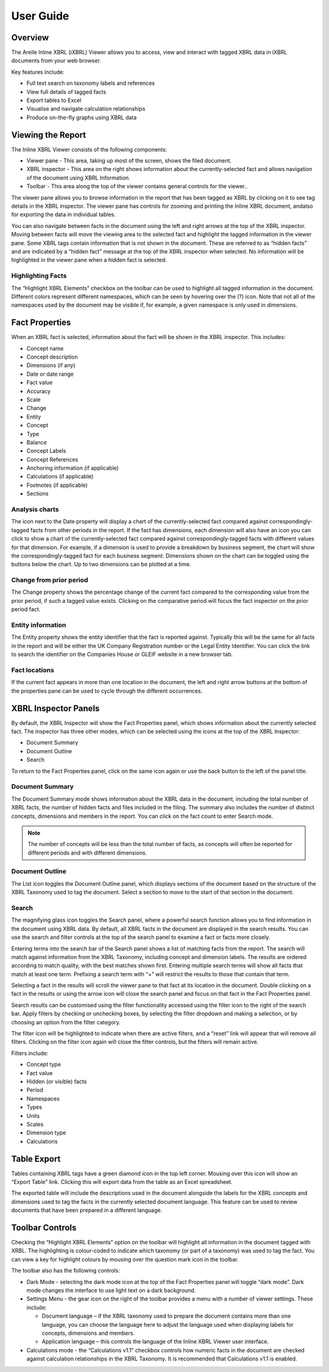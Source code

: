 User Guide
==========

.. _overview-1:

Overview
~~~~~~~~

The Arelle Inline XBRL (iXBRL) Viewer allows you to access, view and
interact with tagged XBRL data in iXBRL documents from your web browser.

Key features include:

-  Full text search on taxonomy labels and references
-  View full details of tagged facts
-  Export tables to Excel
-  Visualise and navigate calculation relationships
-  Produce on-the-fly graphs using XBRL data

Viewing the Report
~~~~~~~~~~~~~~~~~~

The Inline XBRL Viewer consists of the following components:

-  Viewer pane - This area, taking up most of the screen, shows the
   filed document.
-  XBRL inspector - This area on the right shows information about the
   currently-selected fact and allows navigation of the document using
   XBRL Information.
-  Toolbar - This area along the top of the viewer contains general
   controls for the viewer..

The viewer pane allows you to browse information in the report that has
been tagged as XBRL by clicking on it to see tag details in the XBRL
inspector. The viewer pane has controls for zooming and printing the
Inline XBRL document, andalso for exporting the data in individual tables.

You can also navigate between facts in the document using the left and
right arrows at the top of the XBRL inspector. Moving between facts will
move the viewing area to the selected fact and highlight the tagged
information in the viewer pane. Some XBRL tags contain information that
is not shown in the document. These are referred to as “hidden facts”
and are indicated by a “hidden fact” message at the top of the XBRL
inspector when selected. No information will be highlighted in the
viewer pane when a hidden fact is selected.

.. image:: ../_images/user_guides/viewing_the_report.png

Highlighting Facts
^^^^^^^^^^^^^^^^^^

The “Highlight XBRL Elements” checkbox on the toolbar can be
used to highlight all tagged information in the document. Different colors
represent different namespaces, which can be seen by hovering over the (?) icon.
Note that not all of the namespaces used by the document may be visible if,
for example, a given namespace is only used in dimensions.

Fact Properties
~~~~~~~~~~~~~~~

When an XBRL fact is selected, information about the fact will be shown
in the XBRL inspector. This includes:

-  Concept name
-  Concept description
-  Dimensions (if any)
-  Date or date range
-  Fact value
-  Accuracy
-  Scale
-  Change
-  Entity
-  Concept
-  Type
-  Balance
-  Concept Labels
-  Concept References
-  Anchoring information (if applicable)
-  Calculations (if applicable)
-  Footnotes (if applicable)
-  Sections

.. image:: ../_images/user_guides/fact_properties.png

Analysis charts
^^^^^^^^^^^^^^^

The icon next to the Date property will display a chart of the
currently-selected fact compared against correspondingly-tagged facts
from other periods in the report. If the fact has dimensions, each
dimension will also have an icon you can click to show a chart of the
currently-selected fact compared against correspondingly-tagged facts
with different values for that dimension. For example, if a dimension is
used to provide a breakdown by business segment, the chart will show the
correspondingly-tagged fact for each business segment. Dimensions shown
on the chart can be toggled using the buttons below the chart. Up to two
dimensions can be plotted at a time.

Change from prior period
^^^^^^^^^^^^^^^^^^^^^^^^

The Change property shows the percentage change of the current fact
compared to the corresponding value from the prior period, if such a
tagged value exists. Clicking on the comparative period will focus the
fact inspector on the prior period fact.

Entity information
^^^^^^^^^^^^^^^^^^

The Entity property shows the entity identifier that the fact is
reported against. Typically this will be the same for all facts in the
report and will be either the UK Company Registration number or the
Legal Entity Identifier. You can click the link to search the identifier
on the Companies House or GLEIF website in a new browser tab.

Fact locations
^^^^^^^^^^^^^^

If the current fact appears in more than one location in the document,
the left and right arrow buttons at the bottom of the properties pane
can be used to cycle through the different occurrences.

.. image:: ../_images/user_guides/fact_locations.png

XBRL Inspector Panels
~~~~~~~~~~~~~~~~~~~~~

By default, the XBRL Inspector will show the Fact Properties panel,
which shows information about the currently selected fact. The inspector
has three other modes, which can be selected using the icons at the top
of the XBRL Inspector:

-  Document Summary
-  Document Outline
-  Search

To return to the Fact Properties panel, click on the same icon again or
use the back button to the left of the panel title.

Document Summary
^^^^^^^^^^^^^^^^

The Document Summary mode shows information about the XBRL data in the
document, including the total number of XBRL facts, the number of hidden
facts and files included in the filing. The summary also includes the
number of distinct concepts, dimensions and members in the report. You
can click on the fact count to enter Search mode.

.. note::
	The number of concepts will be less than the total number of
	facts, as concepts will often be reported for different periods and with
	different dimensions.

.. image:: ../_images/user_guides/document_summary.png

Document Outline
^^^^^^^^^^^^^^^^

The List icon toggles the Document Outline panel, which displays
sections of the document based on the structure of the XBRL Taxonomy
used to tag the document. Select a section to move to the start of that
section in the document.

.. image:: ../_images/user_guides/document_outline.png

Search
^^^^^^

The magnifying glass icon toggles the Search panel, where a powerful
search function allows you to find information in the document using
XBRL data. By default, all XBRL facts in the document are displayed in
the search results. You can use the search and filter controls at the
top of the search panel to examine a fact or facts more closely.

Entering terms into the search bar of the Search panel shows a list of
matching facts from the report. The search will match against
information from the XBRL Taxonomy, including concept and dimension
labels. The results are ordered according to match quality, with the
best matches shown first. Entering multiple search terms will show all
facts that match at least one term. Prefixing a search term with “+”
will restrict the results to those that contain that term.

.. image:: ../_images/user_guides/search_results.png

Selecting a fact in the results will scroll the viewer pane to that fact
at its location in the document. Double clicking on a fact in the
results or using the arrow icon will close the search panel and focus on
that fact in the Fact Properties panel.

Search results can be customised using the filter functionality accessed
using the filter icon to the right of the search bar. Apply filters by
checking or unchecking boxes, by selecting the filter dropdown and
making a selection, or by choosing an option from the filter category.

The filter icon will be highlighted to indicate when there are active
filters, and a “reset” link will appear that will remove all filters.
Clicking on the filter icon again will close the filter controls, but
the filters will remain active.

Filters include:

-  Concept type
-  Fact value
-  Hidden (or visible) facts
-  Period
-  Namespaces
-  Types
-  Units
-  Scales
-  Dimension type
-  Calculations

.. image:: ../_images/user_guides/search_filters.png

Table Export
~~~~~~~~~~~~

Tables containing XBRL tags have a green diamond icon in the top left
corner. Mousing over this icon will show an “Export Table” link.
Clicking this will export data from the table as an Excel spreadsheet.

The exported table will include the descriptions used in the document
alongside the labels for the XBRL concepts and dimensions used to tag
the facts in the currently selected document language. This feature can
be used to review documents that have been prepared in a different
language.

Toolbar Controls
~~~~~~~~~~~~~~~~

Checking the “Highlight XBRL Elements” option on the toolbar will
highlight all information in the document tagged with XRBL. The
highlighting is colour-coded to indicate which taxonomy (or part of a
taxonomy) was used to tag the fact. You can view a key for highlight
colours by mousing over the question mark icon in the toolbar.

The toolbar also has the following controls:

-  Dark Mode - selecting the dark mode icon at the top of the Fact
   Properties panel will toggle “dark mode”. Dark mode changes the
   interface to use light text on a dark background.
-  Settings Menu - the gear icon on the right of the toolbar provides a
   menu with a number of viewer settings. These include:

   -  Document language – if the XBRL taxonomy used to prepare the
      document contains more than one language, you can choose the
      language here to adjust the language used when displaying labels
      for concepts, dimensions and members.
   -  Application language – this controls the language of the Inline
      XBRL Viewer user interface.

-  Calculations mode - the “Calculations v1.1” checkbox controls how
   numeric facts in the document are checked against calculation
   relationships in the XBRL Taxonomy. It is recommended that
   Calculations v1.1 is enabled.

.. image:: ../_images/user_guides/toolbar_controls.png

